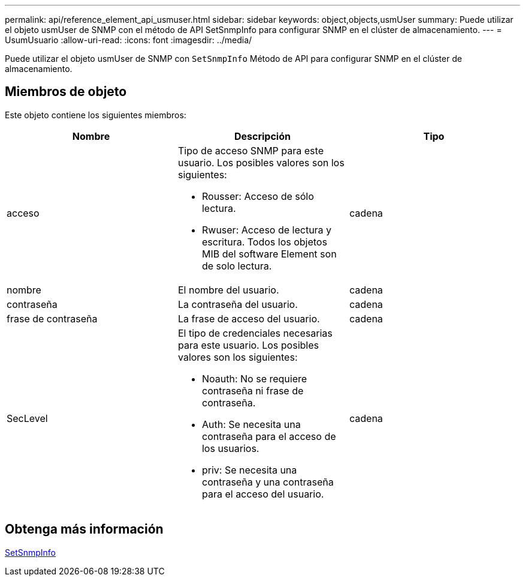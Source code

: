 ---
permalink: api/reference_element_api_usmuser.html 
sidebar: sidebar 
keywords: object,objects,usmUser 
summary: Puede utilizar el objeto usmUser de SNMP con el método de API SetSnmpInfo para configurar SNMP en el clúster de almacenamiento. 
---
= UsumUsuario
:allow-uri-read: 
:icons: font
:imagesdir: ../media/


[role="lead"]
Puede utilizar el objeto usmUser de SNMP con `SetSnmpInfo` Método de API para configurar SNMP en el clúster de almacenamiento.



== Miembros de objeto

Este objeto contiene los siguientes miembros:

|===
| Nombre | Descripción | Tipo 


 a| 
acceso
 a| 
Tipo de acceso SNMP para este usuario. Los posibles valores son los siguientes:

* Rousser: Acceso de sólo lectura.
* Rwuser: Acceso de lectura y escritura. Todos los objetos MIB del software Element son de solo lectura.

 a| 
cadena



 a| 
nombre
 a| 
El nombre del usuario.
 a| 
cadena



 a| 
contraseña
 a| 
La contraseña del usuario.
 a| 
cadena



 a| 
frase de contraseña
 a| 
La frase de acceso del usuario.
 a| 
cadena



 a| 
SecLevel
 a| 
El tipo de credenciales necesarias para este usuario. Los posibles valores son los siguientes:

* Noauth: No se requiere contraseña ni frase de contraseña.
* Auth: Se necesita una contraseña para el acceso de los usuarios.
* priv: Se necesita una contraseña y una contraseña para el acceso del usuario.

 a| 
cadena

|===


== Obtenga más información

xref:reference_element_api_setsnmpinfo.adoc[SetSnmpInfo]
